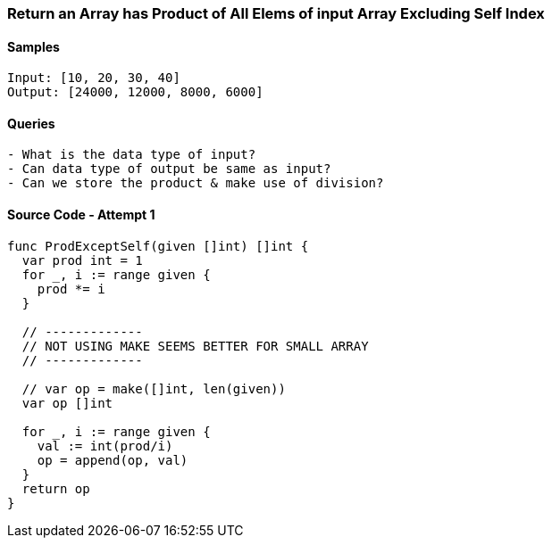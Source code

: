=== Return an Array has Product of All Elems of input Array Excluding Self Index

==== Samples
[source, bash]
----
Input: [10, 20, 30, 40]
Output: [24000, 12000, 8000, 6000]
----

==== Queries
[source, bash]
----
- What is the data type of input?
- Can data type of output be same as input?
- Can we store the product & make use of division?
----

==== Source Code - Attempt 1
[source, go]
----
func ProdExceptSelf(given []int) []int {
  var prod int = 1
  for _, i := range given {
    prod *= i
  }
  
  // -------------
  // NOT USING MAKE SEEMS BETTER FOR SMALL ARRAY
  // -------------
  
  // var op = make([]int, len(given))
  var op []int
  
  for _, i := range given {
    val := int(prod/i)
    op = append(op, val)
  }
  return op
}
----
